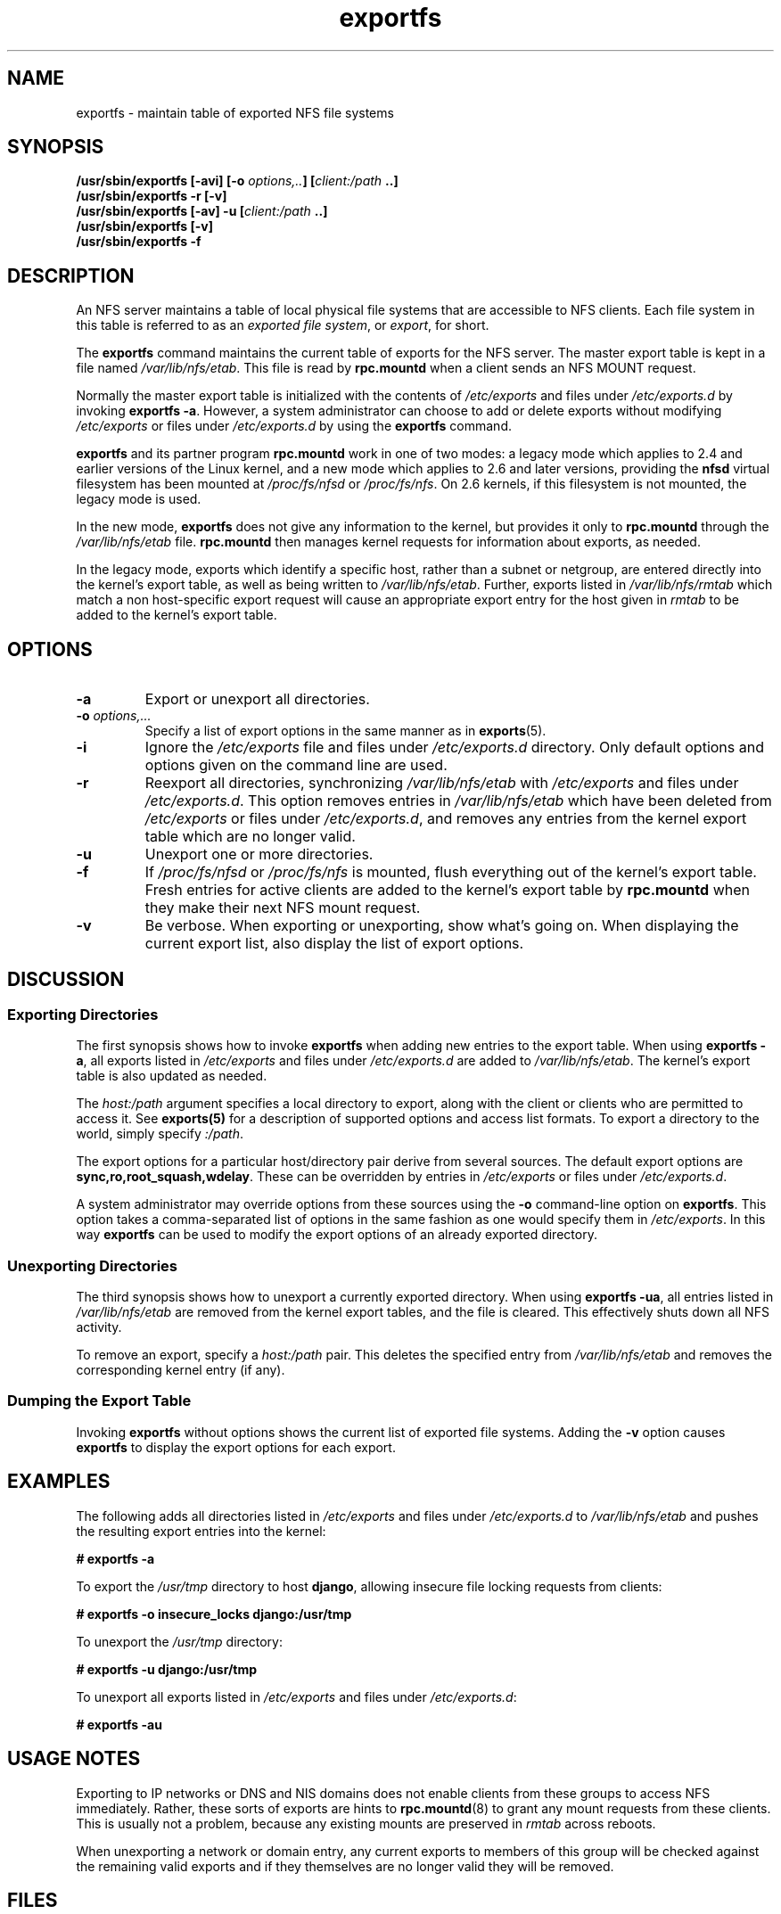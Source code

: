 .\"@(#)exportfs.8"
.\"
.\" Copyright (C) 1995 Olaf Kirch <okir@monad.swb.de>
.\" Modifications 1999-2003 Neil Brown <neilb@cse.unsw.edu.au>
.\"
.TH exportfs 8 "31 December 2009"
.SH NAME
exportfs \- maintain table of exported NFS file systems
.SH SYNOPSIS
.BI "/usr/sbin/exportfs [-avi] [-o " "options,.." "] [" "client:/path" " ..]
.br
.BI "/usr/sbin/exportfs -r [-v]"
.br
.BI "/usr/sbin/exportfs [-av] -u [" "client:/path" " ..]
.br
.BI "/usr/sbin/exportfs [-v]
.br
.BI "/usr/sbin/exportfs -f"
.br
.SH DESCRIPTION
An NFS server maintains a table of local physical file systems
that are accessible to NFS clients.
Each file system in this table is  referred to as an
.IR "exported file system" ,
or
.IR export ,
for short.
.PP
The
.B exportfs
command maintains the current table of exports for the NFS server.
The master export table is kept in a file named
.IR /var/lib/nfs/etab .
This file is read by
.B rpc.mountd
when a client sends an NFS MOUNT request.
.PP
Normally the master export table is initialized with the contents of
.I /etc/exports
and files under
.I /etc/exports.d
by invoking
.BR "exportfs -a" .
However, a system administrator can choose to add or delete
exports without modifying
.I /etc/exports
or files under
.I /etc/exports.d
by using the
.B exportfs
command.
.PP
.B exportfs
and its partner program
.B rpc.mountd
work in one of two modes: a legacy mode which applies to 2.4 and
earlier versions of the Linux kernel, and a new mode which applies to
2.6 and later versions, providing the
.B nfsd
virtual filesystem has been mounted at
.I /proc/fs/nfsd
or
.IR /proc/fs/nfs .
On 2.6 kernels, if this filesystem is not mounted, the legacy mode is used.
.PP
In the new mode,
.B exportfs
does not give any information to the kernel, but provides it only to
.B rpc.mountd
through the
.I /var/lib/nfs/etab
file.
.B rpc.mountd
then manages kernel requests for information about exports, as needed.
.PP
In the legacy mode,
exports which identify a specific host, rather than a subnet or netgroup,
are entered directly into the kernel's export table,
as well as being written to
.IR /var/lib/nfs/etab .
Further, exports listed in
.I /var/lib/nfs/rmtab
which match a non host-specific export request will cause an
appropriate export entry for the host given in
.I rmtab
to be added to the kernel's export table.
.SH OPTIONS
.TP
.B -a
Export or unexport all directories.
.TP
.BI "-o " options,...
Specify a list of export options in the same manner as in
.BR exports (5).
.TP
.B -i
Ignore the
.I /etc/exports
file and files under
.I /etc/exports.d
directory.  Only default options and options given on the command line are used.
.TP
.B -r
Reexport all directories, synchronizing
.I /var/lib/nfs/etab
with
.IR /etc/exports 
and files under 
.IR /etc/exports.d .
This option removes entries in
.I /var/lib/nfs/etab
which have been deleted from
.I /etc/exports
or files under
.IR /etc/exports.d , 
and removes any entries from the
kernel export table which are no longer valid.
.TP
.B -u
Unexport one or more directories.
.TP
.B -f
If
.I /proc/fs/nfsd
or
.I /proc/fs/nfs
is mounted, flush everything out of the kernel's export table.
Fresh entries for active clients are added to the kernel's export table by
.B rpc.mountd
when they make their next NFS mount request.
.TP
.B -v
Be verbose. When exporting or unexporting, show what's going on. When
displaying the current export list, also display the list of export
options.
.SH DISCUSSION
.SS Exporting Directories
The first synopsis shows how to invoke
.B exportfs
when adding new entries to the export table.  When using
.BR "exportfs -a" ,
all exports listed in
.I /etc/exports
and files under
.I /etc/exports.d
are added to
.IR /var/lib/nfs/etab .
The kernel's export table is also updated as needed.
.PP
The
.I host:/path
argument specifies a local directory to export,
along with the client or clients who are permitted to access it.
See
.B exports(5)
for a description of supported options and access list formats.
To export a directory to the world, simply specify
.IR :/path .
.PP
The export options for a particular host/directory pair derive from
several sources.
The default export options are
.BR sync,ro,root_squash,wdelay .
These can be overridden by entries in
.IR /etc/exports 
or files under
.IR /etc/exports.d .
.PP
A system administrator may override options from these sources using the
.B -o
command-line option on
.BR exportfs .
This option takes a comma-separated list of options in the same fashion
as one would specify them in
.IR /etc/exports .
In this way
.B exportfs
can be used to modify the export options of an already exported directory.
.SS Unexporting Directories
The third synopsis shows how to unexport a currently exported directory.
When using
.BR "exportfs -ua" ,
all entries listed in
.I /var/lib/nfs/etab
are removed from the kernel export tables, and the file is cleared. This
effectively shuts down all NFS activity.
.PP
To remove an export, specify a
.I host:/path
pair. This deletes the specified entry from
.I /var/lib/nfs/etab
and removes the corresponding kernel entry (if any).
.PP
.SS Dumping the Export Table
Invoking
.B exportfs
without options shows the current list of exported file systems.
Adding the
.B -v
option causes
.B exportfs
to display the export options for each export.
.SH EXAMPLES
The following adds all directories listed in
.I /etc/exports
and files under
.I /etc/exports.d
to
.I /var/lib/nfs/etab
and pushes the resulting export entries into the kernel:
.PP
.nf
.B "# exportfs -a
.fi
.PP
To export the
.I /usr/tmp
directory to host
.BR django ,
allowing insecure file locking requests from clients:
.PP
.nf
.B "# exportfs -o insecure_locks django:/usr/tmp
.fi
.PP
To unexport the
.I /usr/tmp
directory:
.PP
.nf
.B "# exportfs -u django:/usr/tmp
.fi
.PP
To unexport all exports listed in
.IR /etc/exports 
and files under
.IR /etc/exports.d :
.PP
.nf
.B "# exportfs -au
.fi
.SH USAGE NOTES
Exporting to IP networks or DNS and NIS domains does not enable clients
from these groups to access NFS immediately.
Rather, these sorts of exports are hints to
.BR rpc.mountd (8)
to grant any mount requests from these clients.
This is usually not a problem, because any existing mounts are preserved in
.I rmtab
across reboots.
.PP
When unexporting a network or domain entry, any current exports to members
of this group will be checked against the remaining valid exports and
if they themselves are no longer valid they will be removed.
.SH FILES
.TP 2.5i
.I /etc/exports
input file listing exports, export options, and access control lists
.TP 2.5i
.I /etc/exports.d
directory where extra input files are stored.
.B Note:
only files that end with 
.I .exports
are used.
.TP 2.5i
.I /var/lib/nfs/etab
master table of exports
.TP 2.5i
.I /var/lib/nfs/rmtab
table of clients accessing server's exports
.SH SEE ALSO
.BR exports (5),
.BR rpc.mountd (8),
.BR netgroup (5)
.SH AUTHORS
Olaf Kirch <okir@monad.swb.de>
.br
Neil Brown <neilb@cse.unsw.edu.au>
